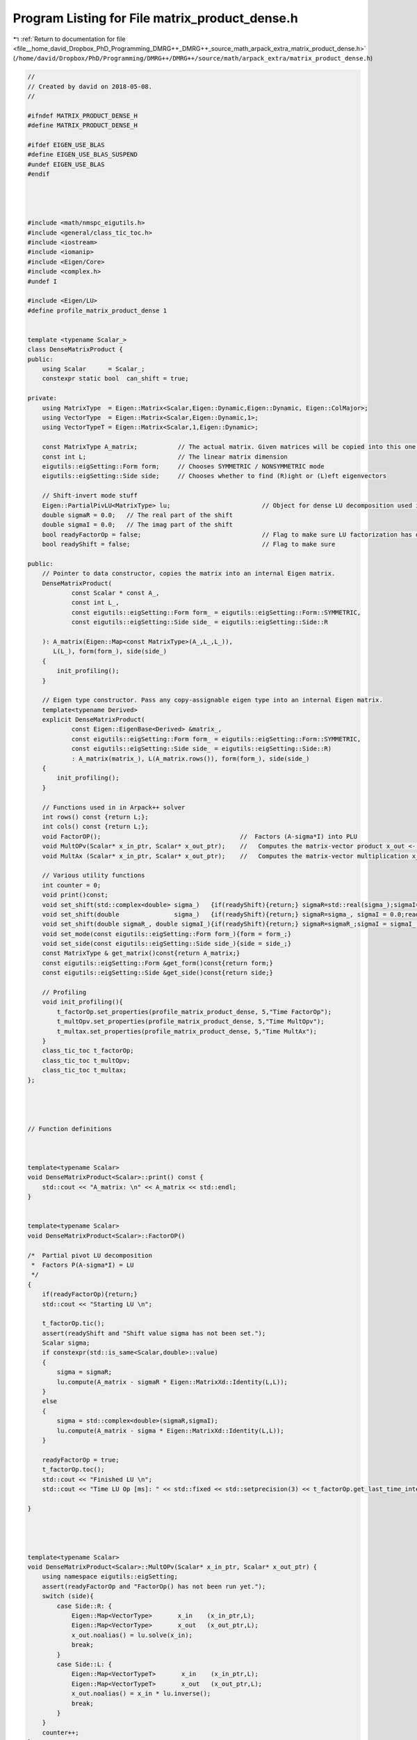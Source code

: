 
.. _program_listing_file__home_david_Dropbox_PhD_Programming_DMRG++_DMRG++_source_math_arpack_extra_matrix_product_dense.h:

Program Listing for File matrix_product_dense.h
===============================================

|exhale_lsh| :ref:`Return to documentation for file <file__home_david_Dropbox_PhD_Programming_DMRG++_DMRG++_source_math_arpack_extra_matrix_product_dense.h>` (``/home/david/Dropbox/PhD/Programming/DMRG++/DMRG++/source/math/arpack_extra/matrix_product_dense.h``)

.. |exhale_lsh| unicode:: U+021B0 .. UPWARDS ARROW WITH TIP LEFTWARDS

.. code-block:: cpp

   //
   // Created by david on 2018-05-08.
   //
   
   #ifndef MATRIX_PRODUCT_DENSE_H
   #define MATRIX_PRODUCT_DENSE_H
   
   #ifdef EIGEN_USE_BLAS
   #define EIGEN_USE_BLAS_SUSPEND
   #undef EIGEN_USE_BLAS
   #endif
   
   
   
   
   #include <math/nmspc_eigutils.h>
   #include <general/class_tic_toc.h>
   #include <iostream>
   #include <iomanip>
   #include <Eigen/Core>
   #include <complex.h>
   #undef I
   
   #include <Eigen/LU>
   #define profile_matrix_product_dense 1
   
   
   template <typename Scalar_>
   class DenseMatrixProduct {
   public:
       using Scalar      = Scalar_;
       constexpr static bool  can_shift = true;
   
   private:
       using MatrixType  = Eigen::Matrix<Scalar,Eigen::Dynamic,Eigen::Dynamic, Eigen::ColMajor>;
       using VectorType  = Eigen::Matrix<Scalar,Eigen::Dynamic,1>;
       using VectorTypeT = Eigen::Matrix<Scalar,1,Eigen::Dynamic>;
   
       const MatrixType A_matrix;           // The actual matrix. Given matrices will be copied into this one.
       const int L;                         // The linear matrix dimension
       eigutils::eigSetting::Form form;     // Chooses SYMMETRIC / NONSYMMETRIC mode
       eigutils::eigSetting::Side side;     // Chooses whether to find (R)ight or (L)eft eigenvectors
   
       // Shift-invert mode stuff
       Eigen::PartialPivLU<MatrixType> lu;                         // Object for dense LU decomposition used in shift-invert mode
       double sigmaR = 0.0;   // The real part of the shift
       double sigmaI = 0.0;   // The imag part of the shift
       bool readyFactorOp = false;                                 // Flag to make sure LU factorization has occurred
       bool readyShift = false;                                    // Flag to make sure
   
   public:
       // Pointer to data constructor, copies the matrix into an internal Eigen matrix.
       DenseMatrixProduct(
               const Scalar * const A_,
               const int L_,
               const eigutils::eigSetting::Form form_ = eigutils::eigSetting::Form::SYMMETRIC,
               const eigutils::eigSetting::Side side_ = eigutils::eigSetting::Side::R
   
       ): A_matrix(Eigen::Map<const MatrixType>(A_,L_,L_)),
          L(L_), form(form_), side(side_)
       {
           init_profiling();
       }
   
       // Eigen type constructor. Pass any copy-assignable eigen type into an internal Eigen matrix.
       template<typename Derived>
       explicit DenseMatrixProduct(
               const Eigen::EigenBase<Derived> &matrix_,
               const eigutils::eigSetting::Form form_ = eigutils::eigSetting::Form::SYMMETRIC,
               const eigutils::eigSetting::Side side_ = eigutils::eigSetting::Side::R)
               : A_matrix(matrix_), L(A_matrix.rows()), form(form_), side(side_)
       {
           init_profiling();
       }
   
       // Functions used in in Arpack++ solver
       int rows() const {return L;};
       int cols() const {return L;};
       void FactorOP();                                      //  Factors (A-sigma*I) into PLU
       void MultOPv(Scalar* x_in_ptr, Scalar* x_out_ptr);    //   Computes the matrix-vector product x_out <- inv(A-sigma*I)*x_in.
       void MultAx (Scalar* x_in_ptr, Scalar* x_out_ptr);    //   Computes the matrix-vector multiplication x_out <- A*x_in.
   
       // Various utility functions
       int counter = 0;
       void print()const;
       void set_shift(std::complex<double> sigma_)   {if(readyShift){return;} sigmaR=std::real(sigma_);sigmaI=std::imag(sigma_) ;readyShift = true;}
       void set_shift(double               sigma_)   {if(readyShift){return;} sigmaR=sigma_, sigmaI = 0.0;readyShift = true;}
       void set_shift(double sigmaR_, double sigmaI_){if(readyShift){return;} sigmaR=sigmaR_;sigmaI = sigmaI_ ;readyShift = true;}
       void set_mode(const eigutils::eigSetting::Form form_){form = form_;}
       void set_side(const eigutils::eigSetting::Side side_){side = side_;}
       const MatrixType & get_matrix()const{return A_matrix;}
       const eigutils::eigSetting::Form &get_form()const{return form;}
       const eigutils::eigSetting::Side &get_side()const{return side;}
   
       // Profiling
       void init_profiling(){
           t_factorOp.set_properties(profile_matrix_product_dense, 5,"Time FactorOp");
           t_multOpv.set_properties(profile_matrix_product_dense, 5,"Time MultOpv");
           t_multax.set_properties(profile_matrix_product_dense, 5,"Time MultAx");
       }
       class_tic_toc t_factorOp;
       class_tic_toc t_multOpv;
       class_tic_toc t_multax;
   };
   
   
   
   
   // Function definitions
   
   
   
   template<typename Scalar>
   void DenseMatrixProduct<Scalar>::print() const {
       std::cout << "A_matrix: \n" << A_matrix << std::endl;
   }
   
   
   template<typename Scalar>
   void DenseMatrixProduct<Scalar>::FactorOP()
   
   /*  Partial pivot LU decomposition
    *  Factors P(A-sigma*I) = LU
    */
   {
       if(readyFactorOp){return;}
       std::cout << "Starting LU \n";
   
       t_factorOp.tic();
       assert(readyShift and "Shift value sigma has not been set.");
       Scalar sigma;
       if constexpr(std::is_same<Scalar,double>::value)
       {
           sigma = sigmaR;
           lu.compute(A_matrix - sigmaR * Eigen::MatrixXd::Identity(L,L));
       }
       else
       {
           sigma = std::complex<double>(sigmaR,sigmaI);
           lu.compute(A_matrix - sigma * Eigen::MatrixXd::Identity(L,L));
       }
   
       readyFactorOp = true;
       t_factorOp.toc();
       std::cout << "Finished LU \n";
       std::cout << "Time LU Op [ms]: " << std::fixed << std::setprecision(3) << t_factorOp.get_last_time_interval() * 1000 <<'\n';
   
   }
   
   
   
   
   template<typename Scalar>
   void DenseMatrixProduct<Scalar>::MultOPv(Scalar* x_in_ptr, Scalar* x_out_ptr) {
       using namespace eigutils::eigSetting;
       assert(readyFactorOp and "FactorOp() has not been run yet.");
       switch (side){
           case Side::R: {
               Eigen::Map<VectorType>       x_in    (x_in_ptr,L);
               Eigen::Map<VectorType>       x_out   (x_out_ptr,L);
               x_out.noalias() = lu.solve(x_in);
               break;
           }
           case Side::L: {
               Eigen::Map<VectorTypeT>       x_in    (x_in_ptr,L);
               Eigen::Map<VectorTypeT>       x_out   (x_out_ptr,L);
               x_out.noalias() = x_in * lu.inverse();
               break;
           }
       }
       counter++;
   }
   
   
   
   
   template<typename Scalar>
   void DenseMatrixProduct<Scalar>::MultAx(Scalar* x_in, Scalar* x_out) {
       using namespace eigutils::eigSetting;
       switch (form){
           case Form::NONSYMMETRIC:
               switch (side) {
                   case Side::R: {
                       Eigen::Map<VectorType> x_vec_in (x_in,  L);
                       Eigen::Map<VectorType> x_vec_out(x_out, L);
                       x_vec_out.noalias() = A_matrix * x_vec_in ;
                       break;
                   }
                   case Side::L: {
                       Eigen::Map<VectorTypeT> x_vec_in(x_in, L);
                       Eigen::Map<VectorTypeT> x_vec_out(x_out, L);
                       x_vec_out.noalias() = x_vec_in * A_matrix;
                       break;
                   }
               }
               break;
           case Form::SYMMETRIC: {
               Eigen::Map<VectorType> x_vec_in(x_in, L);
               Eigen::Map<VectorType> x_vec_out(x_out, L);
               x_vec_out.noalias() = A_matrix.template selfadjointView<Eigen::Upper>() * x_vec_in;
               break;
           }
       }
       counter++;
   }
   
   
   #ifdef EIGEN_USE_BLAS_SUSPEND
   #define EIGEN_USE_BLAS
   #undef EIGEN_USE_BLAS_SUSPEND
   #endif
   
   
   
   #endif
